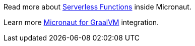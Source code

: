 Read more about https://docs.micronaut.io/latest/guide/index.html#serverlessFunctions[Serverless Functions] inside Micronaut.

Learn more https://docs.micronaut.io/latest/guide/index.html#graal[Micronaut for GraalVM] integration.

